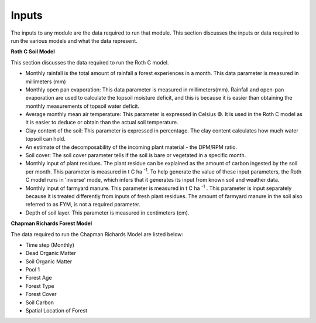 Inputs
======

The inputs to any module are the data required to run that module. This section discusses the inputs or data required to run the various models and what the data represent.


**Roth C Soil Model**

This section discusses the data required to run the Roth C model.

- Monthly rainfall is the total amount of rainfall a forest experiences in a month. This data parameter is measured in millimeters (mm)
- Monthly open pan evaporation: This data parameter is measured in millimeters(mm). Rainfall and open-pan evaporation are used to calculate the topsoil moisture deficit, and this is because it is easier than obtaining the monthly measurements of topsoil water deficit.
- Average monthly mean air temperature: This parameter is expressed in Celsius ©. It is used in the Roth C model as it is easier to deduce or obtain than the actual soil temperature.
- Clay content of the soil: This parameter is expressed in percentage. The clay content calculates how much water topsoil can hold.
- An estimate of the decomposability of the incoming plant material - the DPM/RPM ratio. 
- Soil cover: The soil cover parameter tells if the soil is bare or vegetated in a specific month.
- Monthly input of plant residues. The plant residue can be explained as the amount of carbon ingested by the soil per month. This parameter is measured in t C ha :sup:`-1`. To help generate the value of these input parameters, the Roth C model runs in 'inverse' mode, which infers that it generates its input from known soil and weather data.
- Monthly input of farmyard manure. This parameter is measured in t C ha :sup:`-1` . This parameter is input separately because it is treated differently from inputs of fresh plant residues. The amount of farmyard manure in the soil also referred to as FYM, is not a required parameter.
- Depth of soil layer. This parameter is measured in centimeters (cm).

**Chapman Richards Forest Model**

The data required to run the Chapman Richards Model are listed below:

- Time step (Monthly)
- Dead Organic Matter
- Soil Organic Matter
- Pool 1 
- Forest Age
- Forest Type
- Forest Cover
- Soil Carbon
- Spatial Location of Forest
